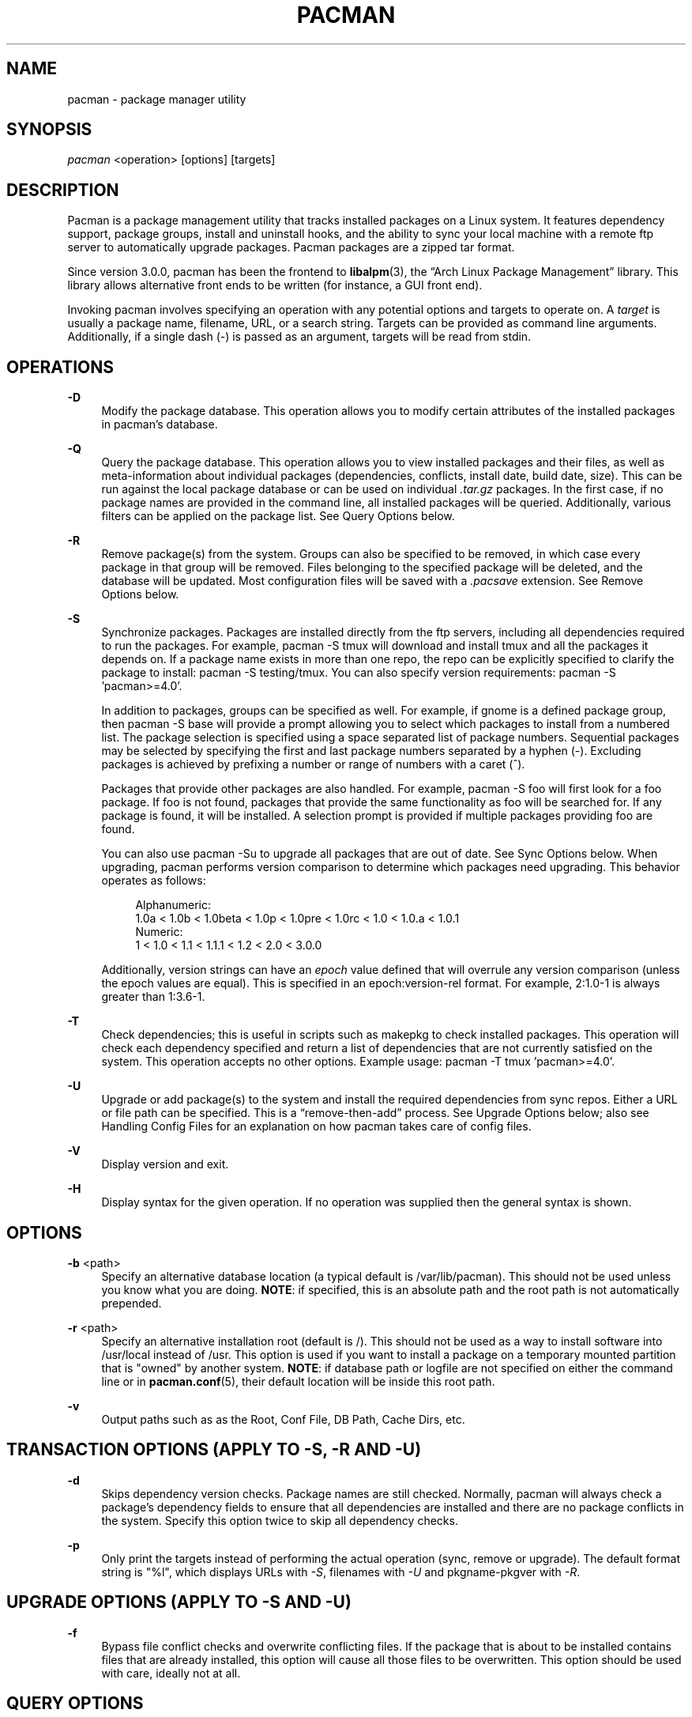 '\" t
.\"     Title: pacman
.\"    Author: [see the "Authors" section]
.\" Generator: DocBook XSL Stylesheets v1.76.1 <http://docbook.sf.net/>
.\"      Date: 2012-02-16
.\"    Manual: Pacman Manual
.\"    Source: Pacman 4.0.2
.\"  Language: English
.\"
.TH "PACMAN" "8" "2012\-02\-16" "Pacman 4\&.0\&.2" "Pacman Manual"
.\" -----------------------------------------------------------------
.\" * Define some portability stuff
.\" -----------------------------------------------------------------
.\" ~~~~~~~~~~~~~~~~~~~~~~~~~~~~~~~~~~~~~~~~~~~~~~~~~~~~~~~~~~~~~~~~~
.\" http://bugs.debian.org/507673
.\" http://lists.gnu.org/archive/html/groff/2009-02/msg00013.html
.\" ~~~~~~~~~~~~~~~~~~~~~~~~~~~~~~~~~~~~~~~~~~~~~~~~~~~~~~~~~~~~~~~~~
.ie \n(.g .ds Aq \(aq
.el       .ds Aq '
.\" -----------------------------------------------------------------
.\" * set default formatting
.\" -----------------------------------------------------------------
.\" disable hyphenation
.nh
.\" disable justification (adjust text to left margin only)
.ad l
.\" -----------------------------------------------------------------
.\" * MAIN CONTENT STARTS HERE *
.\" -----------------------------------------------------------------
.SH "NAME"
pacman \- package manager utility
.SH "SYNOPSIS"
.sp
\fIpacman\fR <operation> [options] [targets]
.SH "DESCRIPTION"
.sp
Pacman is a package management utility that tracks installed packages on a Linux system\&. It features dependency support, package groups, install and uninstall hooks, and the ability to sync your local machine with a remote ftp server to automatically upgrade packages\&. Pacman packages are a zipped tar format\&.
.sp
Since version 3\&.0\&.0, pacman has been the frontend to \fBlibalpm\fR(3), the \(lqArch Linux Package Management\(rq library\&. This library allows alternative front ends to be written (for instance, a GUI front end)\&.
.sp
Invoking pacman involves specifying an operation with any potential options and targets to operate on\&. A \fItarget\fR is usually a package name, filename, URL, or a search string\&. Targets can be provided as command line arguments\&. Additionally, if a single dash (\-) is passed as an argument, targets will be read from stdin\&.
.SH "OPERATIONS"
.PP
\fB\-D\fR
.RS 4
Modify the package database\&. This operation allows you to modify certain attributes of the installed packages in pacman\(cqs database\&.
.RE
.PP
\fB\-Q\fR
.RS 4
Query the package database\&. This operation allows you to view installed packages and their files, as well as meta\-information about individual packages (dependencies, conflicts, install date, build date, size)\&. This can be run against the local package database or can be used on individual
\fI\&.tar\&.gz\fR
packages\&. In the first case, if no package names are provided in the command line, all installed packages will be queried\&. Additionally, various filters can be applied on the package list\&. See
Query Options
below\&.
.RE
.PP
\fB\-R\fR
.RS 4
Remove package(s) from the system\&. Groups can also be specified to be removed, in which case every package in that group will be removed\&. Files belonging to the specified package will be deleted, and the database will be updated\&. Most configuration files will be saved with a
\fI\&.pacsave\fR
extension\&. See
Remove Options
below\&.
.RE
.PP
\fB\-S\fR
.RS 4
Synchronize packages\&. Packages are installed directly from the ftp servers, including all dependencies required to run the packages\&. For example,
pacman \-S tmux
will download and install tmux and all the packages it depends on\&. If a package name exists in more than one repo, the repo can be explicitly specified to clarify the package to install:
pacman \-S testing/tmux\&. You can also specify version requirements:
pacman \-S 'pacman>=4\&.0'\&.
.sp
In addition to packages, groups can be specified as well\&. For example, if gnome is a defined package group, then
pacman \-S base
will provide a prompt allowing you to select which packages to install from a numbered list\&. The package selection is specified using a space separated list of package numbers\&. Sequential packages may be selected by specifying the first and last package numbers separated by a hyphen (\-)\&. Excluding packages is achieved by prefixing a number or range of numbers with a caret (^)\&.
.sp
Packages that provide other packages are also handled\&. For example,
pacman \-S foo
will first look for a foo package\&. If foo is not found, packages that provide the same functionality as foo will be searched for\&. If any package is found, it will be installed\&. A selection prompt is provided if multiple packages providing foo are found\&.
.sp
You can also use
pacman \-Su
to upgrade all packages that are out of date\&. See
Sync Options
below\&. When upgrading, pacman performs version comparison to determine which packages need upgrading\&. This behavior operates as follows:
.sp
.if n \{\
.RS 4
.\}
.nf
Alphanumeric:
  1\&.0a < 1\&.0b < 1\&.0beta < 1\&.0p < 1\&.0pre < 1\&.0rc < 1\&.0 < 1\&.0\&.a < 1\&.0\&.1
Numeric:
  1 < 1\&.0 < 1\&.1 < 1\&.1\&.1 < 1\&.2 < 2\&.0 < 3\&.0\&.0
.fi
.if n \{\
.RE
.\}
.sp
Additionally, version strings can have an
\fIepoch\fR
value defined that will overrule any version comparison (unless the epoch values are equal)\&. This is specified in an
epoch:version\-rel
format\&. For example,
2:1\&.0\-1
is always greater than
1:3\&.6\-1\&.
.RE
.PP
\fB\-T\fR
.RS 4
Check dependencies; this is useful in scripts such as makepkg to check installed packages\&. This operation will check each dependency specified and return a list of dependencies that are not currently satisfied on the system\&. This operation accepts no other options\&. Example usage:
pacman \-T tmux 'pacman>=4\&.0'\&.
.RE
.PP
\fB\-U\fR
.RS 4
Upgrade or add package(s) to the system and install the required dependencies from sync repos\&. Either a URL or file path can be specified\&. This is a \(lqremove\-then\-add\(rq process\&. See
Upgrade Options
below; also see
Handling Config Files
for an explanation on how pacman takes care of config files\&.
.RE
.PP
\fB\-V\fR
.RS 4
Display version and exit\&.
.RE
.PP
\fB\-H\fR
.RS 4
Display syntax for the given operation\&. If no operation was supplied then the general syntax is shown\&.
.RE
.SH "OPTIONS"
.PP
\fB\-b\fR <path>
.RS 4
Specify an alternative database location (a typical default is
/var/lib/pacman)\&. This should not be used unless you know what you are doing\&.
\fBNOTE\fR: if specified, this is an absolute path and the root path is not automatically prepended\&.
.RE
.PP
\fB\-r\fR <path>
.RS 4
Specify an alternative installation root (default is
/)\&. This should not be used as a way to install software into
/usr/local
instead of
/usr\&. This option is used if you want to install a package on a temporary mounted partition that is "owned" by another system\&.
\fBNOTE\fR: if database path or logfile are not specified on either the command line or in
\fBpacman.conf\fR(5), their default location will be inside this root path\&.
.RE
.PP
\fB\-v\fR
.RS 4
Output paths such as as the Root, Conf File, DB Path, Cache Dirs, etc\&.
.RE
.SH "TRANSACTION OPTIONS (APPLY TO \FI\-S\FR, \FI\-R\FR AND \FI\-U\FR)"
.PP
\fB\-d\fR
.RS 4
Skips dependency version checks\&. Package names are still checked\&. Normally, pacman will always check a package\(cqs dependency fields to ensure that all dependencies are installed and there are no package conflicts in the system\&. Specify this option twice to skip all dependency checks\&.
.RE
.PP
\fB\-p\fR
.RS 4
Only print the targets instead of performing the actual operation (sync, remove or upgrade)\&. The default format string is "%l", which displays URLs with
\fI\-S\fR, filenames with
\fI\-U\fR
and pkgname\-pkgver with
\fI\-R\fR\&.
.RE
.SH "UPGRADE OPTIONS (APPLY TO \FI\-S\FR AND \FI\-U\FR)"
.PP
\fB\-f\fR
.RS 4
Bypass file conflict checks and overwrite conflicting files\&. If the package that is about to be installed contains files that are already installed, this option will cause all those files to be overwritten\&. This option should be used with care, ideally not at all\&.
.RE
.SH "QUERY OPTIONS"
.PP
\fB\-c\fR
.RS 4
View the ChangeLog of a package if it exists\&.
.RE
.PP
\fB\-d\fR
.RS 4
Restrict or filter output to packages installed as dependencies\&. This option can be combined with
\fI\-t\fR
for listing real orphans \- packages that were installed as dependencies but are no longer required by any installed package\&.
.RE
.PP
\fB\-e\fR
.RS 4
Restrict or filter output to explicitly installed packages\&. This option can be combined with
\fI\-t\fR
to list explicitly installed packages that are not required by any other package\&.
.RE
.PP
\fB\-g\fR
.RS 4
Display all packages that are members of a named group\&. If a name is not specified, list all grouped packages\&.
.RE
.PP
\fB\-i\fR
.RS 4
Display information on a given package\&. The
\fI\-p\fR
option can be used if querying a package file instead of the local database\&. Passing two
\fI\-i\fR
flags will also display the list of backup files and their modification states\&.
.RE
.PP
\fB\-k\fR
.RS 4
Check that all files owned by the given package(s) are present on the system\&. If packages are not specified or filter flags are not provided, check all installed packages\&.
.RE
.PP
\fB\-l\fR
.RS 4
List all files owned by a given package\&. Multiple packages can be specified on the command line\&.
.RE
.PP
\fB\-m\fR
.RS 4
Restrict or filter output to packages that were not found in the sync database(s)\&. Typically these are packages that were downloaded manually and installed with
\fI\-U\fR\&.
.RE
.PP
\fB\-o\fR <file>
.RS 4
Search for packages that own the specified file(s)\&. The path can be relative or absolute and one or more files can be specified\&.
.RE
.PP
\fB\-p\fR
.RS 4
Signifies that the package supplied on the command line is a file and not an entry in the database\&. The file will be decompressed and queried\&. This is useful in combination with
\fI\-i\fR
and
\fI\-l\fR\&.
.RE
.PP
\fB\-q\fR
.RS 4
Show less information for certain query operations\&. (This is useful when pacman\(cqs output is processed in a script\&.) Search will only show package names and not version, group, and description information; owns will only show package names instead of "file is owned by pkg" messages; group will only show package names and omit group names; list will only show files and omit package names; check will only show pairs of package names and missing files; a bare query will only show package names rather than names and versions\&.
.RE
.PP
\fB\-s\fR <regexp>
.RS 4
Search each locally\-installed package for names or descriptions that match
regexp\&. When including multiple search terms, only packages with descriptions matching ALL of those terms are returned\&.
.RE
.PP
\fB\-t\fR
.RS 4
Restrict or filter output to packages not required by any currently installed package\&.
.RE
.PP
\fB\-u\fR
.RS 4
Restrict or filter output to packages that are out of date on the local system\&. (Only package versions are used to find outdated packages, replacements are not checked here\&.) This option works best if the sync database is refreshed using
\fI\-Sy\fR\&.
.RE
.SH "REMOVE OPTIONS"
.PP
\fB\-c\fR
.RS 4
Remove all target packages, as well as all packages that depend on one or more target packages\&. This operation is recursive, and must be used with care since it can remove many potentially needed packages\&.
.RE
.PP
\fB\-n\fR
.RS 4
Instructs pacman to ignore file backup designations\&. Normally, when a file is removed from the system the database is checked to see if the file should be renamed with a
\fI\&.pacsave\fR
extension\&.
.RE
.PP
\fB\-s\fR
.RS 4
Remove each target specified including all of their dependencies, provided that (A) they are not required by other packages; and (B) they were not explicitly installed by the user\&. This operation is recursive and analogous to a backwards
\fI\-S\fR
operation, and helps keep a clean system without orphans\&. If you want to omit condition (B), pass this option twice\&.
.RE
.PP
\fB\-u\fR
.RS 4
Removes targets that are not required by any other packages\&. This is mostly useful when removing a group without using the
\fI\-c\fR
option, to avoid breaking any dependencies\&.
.RE
.SH "SYNC OPTIONS"
.PP
\fB\-c\fR
.RS 4
Remove packages that are no longer installed from the cache as well as currently unused sync databases to free up disk space\&. When pacman downloads packages, it saves them in a cache directory\&. In addition, databases are saved for every sync DB you download from, and are not deleted even if they are removed from the configuration file
\fBpacman.conf\fR(5)\&. Use one
\fI\-c\fR
switch to only remove packages that are no longer installed; use two to remove all files from the cache\&. In both cases, you will have a yes or no option to remove packages and/or unused downloaded databases\&.
.sp
If you use a network shared cache, see the
\fICleanMethod\fR
option in
\fBpacman.conf\fR(5)\&.
.RE
.PP
\fB\-g\fR
.RS 4
Display all the members for each package group specified\&. If no group names are provided, all groups will be listed; pass the flag twice to view all groups and their members\&.
.RE
.PP
\fB\-i\fR
.RS 4
Display information on a given sync database package\&. Passing two
\fI\-i\fR
flags will also display those packages in all repositories that depend on this package\&.
.RE
.PP
\fB\-l\fR
.RS 4
List all packages in the specified repositories\&. Multiple repositories can be specified on the command line\&.
.RE
.PP
\fB\-q\fR
.RS 4
Show less information for certain sync operations\&. (This is useful when pacman\(cqs output is processed in a script\&.) Search will only show package names and not repo, version, group, and description information; list will only show package names and omit databases and versions; group will only show package names and omit group names\&.
.RE
.PP
\fB\-s\fR <regexp>
.RS 4
This will search each package in the sync databases for names or descriptions that match
regexp\&. When you include multiple search terms, only packages with descriptions matching ALL of those terms will be returned\&.
.RE
.PP
\fB\-u\fR
.RS 4
Upgrades all packages that are out of date\&. Each currently\-installed package will be examined and upgraded if a newer package exists\&. A report of all packages to upgrade will be presented and the operation will not proceed without user confirmation\&. Dependencies are automatically resolved at this level and will be installed/upgraded if necessary\&.
.sp
Pass this option twice to enable package downgrade; in this case pacman will select sync packages whose version does not match with the local version\&. This can be useful when the user switches from a testing repo to a stable one\&.
.sp
Additional targets can also be specified manually, so that
\fI\-Su foo\fR
will do a system upgrade and install/upgrade the foo package in the same operation\&.
.RE
.PP
\fB\-w\fR
.RS 4
Retrieve all packages from the server, but do not install/upgrade anything\&.
.RE
.PP
\fB\-y\fR
.RS 4
Download a fresh copy of the master package list from the server(s) defined in
\fBpacman.conf\fR(5)\&. This should typically be used each time you use
\fI\-u\fR\&. Passing two
\fI\-y\fR
flags will force a refresh of all package lists even if they appear to be up to date\&.
.RE
.SH "HANDLING CONFIG FILES"
.sp
Pacman uses the same logic as rpm to determine action against files that are designated to be backed up\&. During an upgrade, 3 md5 hashes are used for each backup file to determine the required action: one for the original file installed, one for the new file that\(cqs about to be installed, and one for the actual file existing on the filesystem\&. After comparing these 3 hashes, the follow scenarios can result:
.PP
original=X, current=X, new=X
.RS 4
All three files are the same, so overwrites are not an issue\&. Install the new file\&.
.RE
.PP
original=X, current=X, new=Y
.RS 4
The current file is the same as the original but the new one differs\&. Since the user did not ever modify the file, and the new one may contain improvements or bugfixes, install the new file\&.
.RE
.PP
original=X, current=Y, new=X
.RS 4
Both package versions contain the exact same file, but the one on the filesystem has been modified\&. Leave the current file in place\&.
.RE
.PP
original=X, current=Y, new=Y
.RS 4
The new file is identical to the current file\&. Install the new file\&.
.RE
.PP
original=X, current=Y, new=Z
.RS 4
All three files are different, so install the new file with a
\fI\&.pacnew\fR
extension and warn the user\&. The user must then manually merge any necessary changes into the original file\&.
.RE
.SH "EXAMPLES"
.PP
pacman \-Ss ne\&.hack
.RS 4
Search for regexp "ne\&.hack" in package database\&.
.RE
.PP
pacman \-S gpm
.RS 4
Download and install gpm including dependencies\&.
.RE
.PP
pacman \-U /home/user/ceofhack\-0\&.6\-1\-x86_64\&.pkg\&.tar\&.gz
.RS 4
Install ceofhack\-0\&.6\-1 package from a local file\&.
.RE
.PP
pacman \-Syu
.RS 4
Update package list and upgrade all packages afterwards\&.
.RE
.PP
pacman \-Syu gpm
.RS 4
Update package list, upgrade all packages, and then install gpm if it wasn\(cqt already installed\&.
.RE
.SH "CONFIGURATION"
.sp
See \fBpacman.conf\fR(5) for more details on configuring pacman using the \fIpacman\&.conf\fR file\&.
.SH "SEE ALSO"
.sp
\fBpacman.conf\fR(5), \fBmakepkg\fR(8), \fBlibalpm\fR(3)
.sp
See the pacman website at http://www\&.archlinux\&.org/pacman/ for current information on pacman and its related tools\&.
.SH "BUGS"
.sp
Bugs? You must be kidding, there are no bugs in this software\&. But if we happen to be wrong, send us an email with as much detail as possible to pacman\-dev@archlinux\&.org\&.
.SH "AUTHORS"
.sp
Current maintainers:
.sp
.RS 4
.ie n \{\
\h'-04'\(bu\h'+03'\c
.\}
.el \{\
.sp -1
.IP \(bu 2.3
.\}
Allan McRae <allan@archlinux\&.org>
.RE
.sp
.RS 4
.ie n \{\
\h'-04'\(bu\h'+03'\c
.\}
.el \{\
.sp -1
.IP \(bu 2.3
.\}
Dan McGee <dan@archlinux\&.org>
.RE
.sp
.RS 4
.ie n \{\
\h'-04'\(bu\h'+03'\c
.\}
.el \{\
.sp -1
.IP \(bu 2.3
.\}
Dave Reisner <dreisner@archlinux\&.org>
.RE
.sp
Past major contributors:
.sp
.RS 4
.ie n \{\
\h'-04'\(bu\h'+03'\c
.\}
.el \{\
.sp -1
.IP \(bu 2.3
.\}
Judd Vinet <jvinet@zeroflux\&.org>
.RE
.sp
.RS 4
.ie n \{\
\h'-04'\(bu\h'+03'\c
.\}
.el \{\
.sp -1
.IP \(bu 2.3
.\}
Aurelien Foret <aurelien@archlinux\&.org>
.RE
.sp
.RS 4
.ie n \{\
\h'-04'\(bu\h'+03'\c
.\}
.el \{\
.sp -1
.IP \(bu 2.3
.\}
Aaron Griffin <aaron@archlinux\&.org>
.RE
.sp
.RS 4
.ie n \{\
\h'-04'\(bu\h'+03'\c
.\}
.el \{\
.sp -1
.IP \(bu 2.3
.\}
Xavier Chantry <shiningxc@gmail\&.com>
.RE
.sp
.RS 4
.ie n \{\
\h'-04'\(bu\h'+03'\c
.\}
.el \{\
.sp -1
.IP \(bu 2.3
.\}
Nagy Gabor <ngaba@bibl\&.u\-szeged\&.hu>
.RE
.sp
For additional contributors, use git shortlog \-s on the pacman\&.git repository\&.
